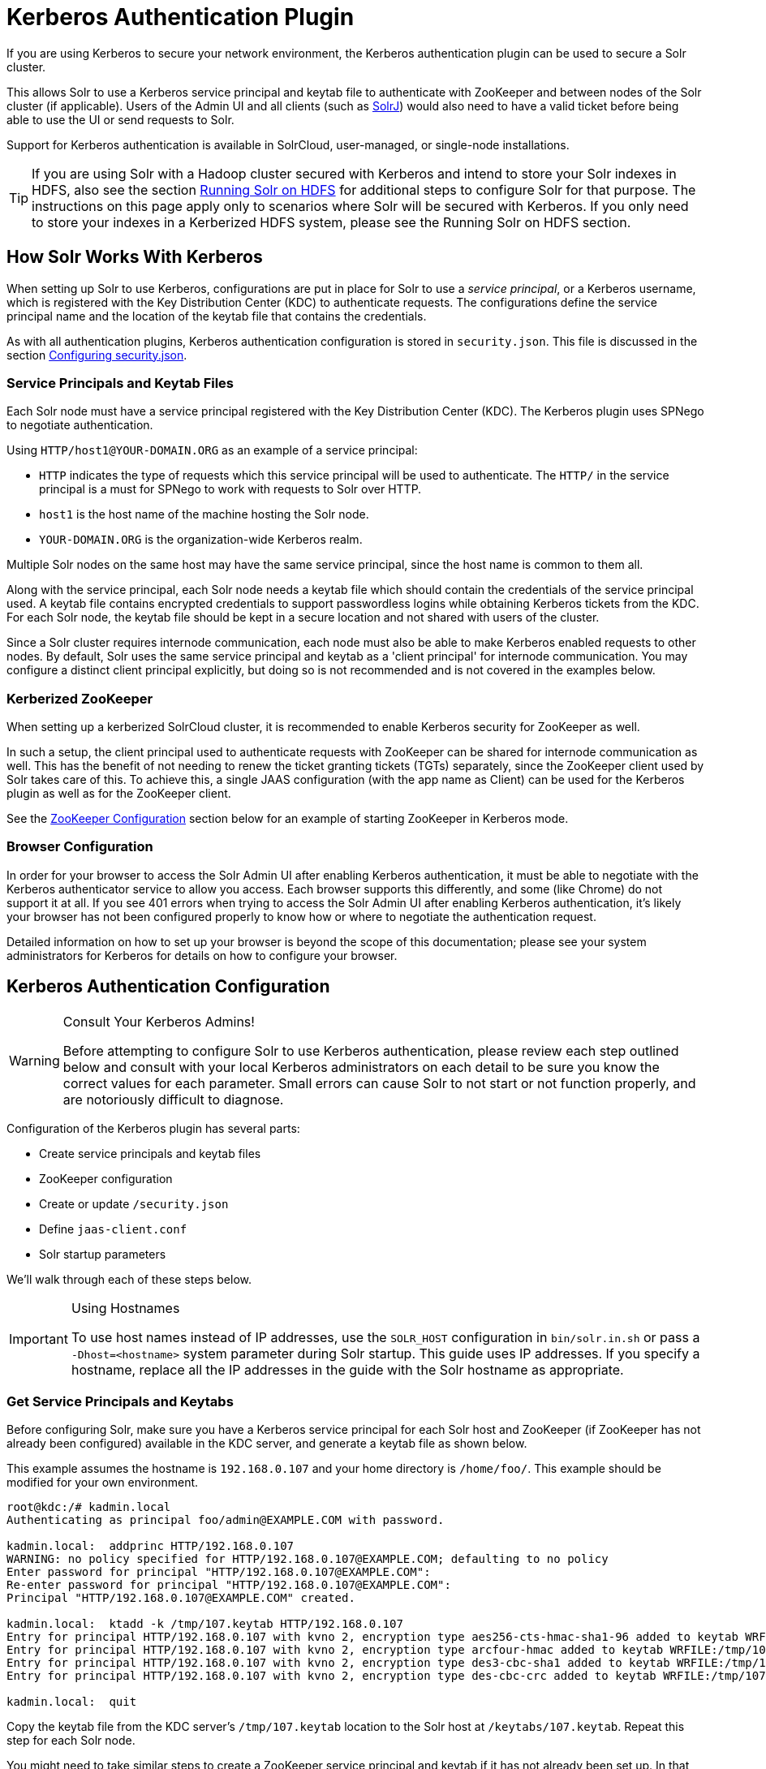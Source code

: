 = Kerberos Authentication Plugin
// Licensed to the Apache Software Foundation (ASF) under one
// or more contributor license agreements.  See the NOTICE file
// distributed with this work for additional information
// regarding copyright ownership.  The ASF licenses this file
// to you under the Apache License, Version 2.0 (the
// "License"); you may not use this file except in compliance
// with the License.  You may obtain a copy of the License at
//
//   http://www.apache.org/licenses/LICENSE-2.0
//
// Unless required by applicable law or agreed to in writing,
// software distributed under the License is distributed on an
// "AS IS" BASIS, WITHOUT WARRANTIES OR CONDITIONS OF ANY
// KIND, either express or implied.  See the License for the
// specific language governing permissions and limitations
// under the License.

If you are using Kerberos to secure your network environment, the Kerberos authentication plugin can be used to secure a Solr cluster.

This allows Solr to use a Kerberos service principal and keytab file to authenticate with ZooKeeper and between nodes of the Solr cluster (if applicable).
Users of the Admin UI and all clients (such as <<using-solrj.adoc#,SolrJ>>) would also need to have a valid ticket before being able to use the UI or send requests to Solr.

Support for Kerberos authentication is available in SolrCloud, user-managed, or single-node installations.

[TIP]
====
If you are using Solr with a Hadoop cluster secured with Kerberos and intend to store your Solr indexes in HDFS, also see the section <<running-solr-on-hdfs.adoc#,Running Solr on HDFS>> for additional steps to configure Solr for that purpose.
The instructions on this page apply only to scenarios where Solr will be secured with Kerberos.
If you only need to store your indexes in a Kerberized HDFS system, please see the Running Solr on HDFS section.
====

== How Solr Works With Kerberos

When setting up Solr to use Kerberos, configurations are put in place for Solr to use a _service principal_, or a Kerberos username, which is registered with the Key Distribution Center (KDC) to authenticate requests.
The configurations define the service principal name and the location of the keytab file that contains the credentials.

As with all authentication plugins, Kerberos authentication configuration is stored in `security.json`.
This file is discussed in the section <<authentication-and-authorization-plugins.adoc#configuring-security-json,Configuring security.json>>.

=== Service Principals and Keytab Files

Each Solr node must have a service principal registered with the Key Distribution Center (KDC).
The Kerberos plugin uses SPNego to negotiate authentication.

Using `HTTP/host1@YOUR-DOMAIN.ORG` as an example of a service principal:

* `HTTP` indicates the type of requests which this service principal will be used to authenticate.
The `HTTP/` in the service principal is a must for SPNego to work with requests to Solr over HTTP.
* `host1` is the host name of the machine hosting the Solr node.
* `YOUR-DOMAIN.ORG` is the organization-wide Kerberos realm.

Multiple Solr nodes on the same host may have the same service principal, since the host name is common to them all.

Along with the service principal, each Solr node needs a keytab file which should contain the credentials of the service principal used.
A keytab file contains encrypted credentials to support passwordless logins while obtaining Kerberos tickets from the KDC.
For each Solr node, the keytab file should be kept in a secure location and not shared with users of the cluster.

Since a Solr cluster requires internode communication, each node must also be able to make Kerberos enabled requests to other nodes.
By default, Solr uses the same service principal and keytab as a 'client principal' for internode communication.
You may configure a distinct client principal explicitly, but doing so is not recommended and is not covered in the examples below.

=== Kerberized ZooKeeper

When setting up a kerberized SolrCloud cluster, it is recommended to enable Kerberos security for ZooKeeper as well.

In such a setup, the client principal used to authenticate requests with ZooKeeper can be shared for internode communication as well.
This has the benefit of not needing to renew the ticket granting tickets (TGTs) separately, since the ZooKeeper client used by Solr takes care of this.
To achieve this, a single JAAS configuration (with the app name as Client) can be used for the Kerberos plugin as well as for the ZooKeeper client.

See the <<ZooKeeper Configuration>> section below for an example of starting ZooKeeper in Kerberos mode.

=== Browser Configuration

In order for your browser to access the Solr Admin UI after enabling Kerberos authentication, it must be able to negotiate with the Kerberos authenticator service to allow you access.
Each browser supports this differently, and some (like Chrome) do not support it at all.
If you see 401 errors when trying to access the Solr Admin UI after enabling Kerberos authentication, it's likely your browser has not been configured properly to know how or where to negotiate the authentication request.

Detailed information on how to set up your browser is beyond the scope of this documentation; please see your system administrators for Kerberos for details on how to configure your browser.

== Kerberos Authentication Configuration

.Consult Your Kerberos Admins!
[WARNING]
====
Before attempting to configure Solr to use Kerberos authentication, please review each step outlined below and consult with your local Kerberos administrators on each detail to be sure you know the correct values for each parameter.
Small errors can cause Solr to not start or not function properly, and are notoriously difficult to diagnose.
====

Configuration of the Kerberos plugin has several parts:

* Create service principals and keytab files
* ZooKeeper configuration
* Create or update `/security.json`
* Define `jaas-client.conf`
* Solr startup parameters

We'll walk through each of these steps below.

.Using Hostnames
[IMPORTANT]
====
To use host names instead of IP addresses, use the `SOLR_HOST` configuration in `bin/solr.in.sh` or pass a `-Dhost=<hostname>` system parameter during Solr startup.
This guide uses IP addresses. If you specify a hostname, replace all the IP addresses in the guide with the Solr hostname as appropriate.
====

=== Get Service Principals and Keytabs

Before configuring Solr, make sure you have a Kerberos service principal for each Solr host and ZooKeeper (if ZooKeeper has not already been configured) available in the KDC server, and generate a keytab file as shown below.

This example assumes the hostname is `192.168.0.107` and your home directory is `/home/foo/`.
This example should be modified for your own environment.

[source,bash]
----
root@kdc:/# kadmin.local
Authenticating as principal foo/admin@EXAMPLE.COM with password.

kadmin.local:  addprinc HTTP/192.168.0.107
WARNING: no policy specified for HTTP/192.168.0.107@EXAMPLE.COM; defaulting to no policy
Enter password for principal "HTTP/192.168.0.107@EXAMPLE.COM":
Re-enter password for principal "HTTP/192.168.0.107@EXAMPLE.COM":
Principal "HTTP/192.168.0.107@EXAMPLE.COM" created.

kadmin.local:  ktadd -k /tmp/107.keytab HTTP/192.168.0.107
Entry for principal HTTP/192.168.0.107 with kvno 2, encryption type aes256-cts-hmac-sha1-96 added to keytab WRFILE:/tmp/107.keytab.
Entry for principal HTTP/192.168.0.107 with kvno 2, encryption type arcfour-hmac added to keytab WRFILE:/tmp/107.keytab.
Entry for principal HTTP/192.168.0.107 with kvno 2, encryption type des3-cbc-sha1 added to keytab WRFILE:/tmp/108.keytab.
Entry for principal HTTP/192.168.0.107 with kvno 2, encryption type des-cbc-crc added to keytab WRFILE:/tmp/107.keytab.

kadmin.local:  quit
----

Copy the keytab file from the KDC server’s `/tmp/107.keytab` location to the Solr host at `/keytabs/107.keytab`.
Repeat this step for each Solr node.

You might need to take similar steps to create a ZooKeeper service principal and keytab if it has not already been set up.
In that case, the example below shows a different service principal for ZooKeeper, so the above might be repeated with `zookeeper/host1` as the service principal for one of the nodes

=== ZooKeeper Configuration

If you are using a ZooKeeper that has already been configured to use Kerberos, you can skip the ZooKeeper-related steps shown here.

Since ZooKeeper manages the communication between nodes in a SolrCloud cluster, it must also be able to authenticate with each node of the cluster.
Configuration requires setting up a service principal for ZooKeeper, defining a JAAS configuration file and instructing ZooKeeper to use both of those items.

The first step is to create a file `java.env` in ZooKeeper's `conf` directory and add the following to it, as in this example:

[source,conf]
----
export JVMFLAGS="-Djava.security.auth.login.config=/etc/zookeeper/conf/jaas-client.conf"
----

The JAAS configuration file should contain the following parameters.
Be sure to change the `principal` and `keyTab` path as appropriate.
The file must be located in the path defined in the step above, with the filename specified.

[source,conf]
----
Server {
 com.sun.security.auth.module.Krb5LoginModule required
  useKeyTab=true
  keyTab="/keytabs/zkhost1.keytab"
  storeKey=true
  doNotPrompt=true
  useTicketCache=false
  debug=true
  principal="zookeeper/host1@EXAMPLE.COM";
};
----

Finally, add the following lines to the ZooKeeper configuration file `zoo.cfg`:

[source,properties]
----
authProvider.1=org.apache.zookeeper.server.auth.SASLAuthenticationProvider
jaasLoginRenew=3600000
----

Once all of the pieces are in place, start ZooKeeper with the following parameter pointing to the JAAS configuration file:

[source,bash]
----
$ bin/zkServer.sh start -Djava.security.auth.login.config=/etc/zookeeper/conf/jaas-client.conf
----

=== Create security.json

Create the file `security.json` with the contents:

[source,json]
----
{"authentication": {"class": "org.apache.solr.security.KerberosPlugin"}}
----

Then use the `bin/solr zk` command to upload the file:

[source,bash]
----
$ bin/solr zk cp ./security.json zk:security.json -z localhost:2181
----

If you are using Solr in a single-node installation, you need to create the `security.json` file and put it in your `$SOLR_HOME` directory.

[IMPORTANT]
====
If you already have a `/security.json` file in ZooKeeper, download the file, add or modify the authentication section and upload it back to ZooKeeper using the <<zookeeper-utilities.adoc#,ZooKeeper Utilities>> available in Solr.
====

=== Define a JAAS Configuration File

The JAAS configuration file defines the properties to use for authentication, such as the service principal and the location of the keytab file.
Other properties can also be set to ensure ticket caching and other features.

The following example can be copied and modified slightly for your environment.
The location of the file can be anywhere on the server, but it will be referenced when starting Solr so it must be readable on the filesystem.
The JAAS file may contain multiple sections for different users, but each section must have a unique name so it can be uniquely referenced in each application.

In the below example, we have created a JAAS configuration file with the name and path of `/home/foo/jaas-client.conf`.
We will use this name and path when we define the Solr start parameters in the next section.
Note that the client `principal` here is the same as the service principal.
This will be used to authenticate internode requests and requests to ZooKeeper.
Make sure to use the correct `principal` hostname and the `keyTab` file path.

// *TODO* The docs link below goes to Java 8, but Java 11 has changed the classpath:
// https://docs.oracle.com/en/java/javase/11/docs/api/jdk.security.auth/com/sun/security/auth/module/Krb5LoginModule.html

[source,conf]
----
Client {
  com.sun.security.auth.module.Krb5LoginModule required
  useKeyTab=true
  keyTab="/keytabs/107.keytab"
  storeKey=true
  useTicketCache=true
  debug=true
  principal="HTTP/192.168.0.107@EXAMPLE.COM";
};
----

The first line of this file defines the section name, which will be used with the `solr.kerberos.jaas.appname` parameter, defined below.

The main properties we are concerned with are the `keyTab` and `principal` properties, but there are others which may be required for your environment.
The https://docs.oracle.com/javase/8/docs/jre/api/security/jaas/spec/com/sun/security/auth/module/Krb5LoginModule.html[javadocs for the Krb5LoginModule] (the class that's being used and is called in the second line above) provide a good outline of the available properties, but for reference the ones in use in the above example are explained here:

* `useKeyTab`: this boolean property defines if we should use a keytab file (`true`, in this case).

* `keyTab`: the location and name of the keytab file for the principal this section of the JAAS configuration file is for.
The path should be enclosed in double-quotes.

* `storeKey`: this boolean property allows the key to be stored in the private credentials of the user.

* `useTicketCache`: this boolean property allows the ticket to be obtained from the ticket cache.

* `debug`: this boolean property will output debug messages for help in troubleshooting.

* `principal`: the name of the service principal to be used.

=== Solr Startup Parameters

While starting up Solr, the following host-specific parameters need to be passed.
These parameters can be passed at the command line with the `bin/solr` start command (see <<solr-control-script-reference.adoc#,Solr Control Script Reference>> for details on how to pass system parameters) or defined in `bin/solr.in.sh` or `bin/solr.in.cmd` as appropriate for your operating system.

`solr.kerberos.name.rules`::
+
[%autowidth,frame=none]
|===
|Optional |Default: `DEFAULT`
|===
+
Used to map Kerberos principals to short names.
Example of a name rule: `RULE:[1:$1@$0](.\*EXAMPLE.COM)s/@.*//`.

`solr.kerberos.cookie.domain`::
+
[%autowidth,frame=none]
|===
s|Required |Default: none
|===
+
Used to issue cookies and should have the hostname of the Solr node.

`solr.kerberos.cookie.portaware`::
+
[%autowidth,frame=none]
|===
|Optional |Default: `false`
|===
+
When set to `true`, cookies are differentiated based on host and port, as opposed to standard cookies which are not port aware.
This should be set if more than one Solr node is hosted on the same host.

`solr.kerberos.principal`::
+
[%autowidth,frame=none]
|===
s|Required |Default: none
|===
+
The service principal.

`solr.kerberos.keytab`::
+
[%autowidth,frame=none]
|===
s|Required |Default: none
|===
+
Keytab file path containing service principal credentials

`solr.kerberos.jaas.appname`::
+
[%autowidth,frame=none]
|===
|Optional |Default: `Client`
|===
+
The app name (section name) within the JAAS configuration file which is required for internode communication.
The default is used for ZooKeeper authentication as well.
If different users are used for ZooKeeper and Solr, they will need to have separate sections in the JAAS configuration file.

`java.security.auth.login.config`::
+
[%autowidth,frame=none]
|===
s|Required |Default: none
|===
+
Path to the JAAS configuration file for configuring a Solr client for internode communication.

Here is an example that could be added to `bin/solr.in.sh`.
Make sure to change this example to use the right hostname and the keytab file path.

[source,properties]
----
SOLR_AUTH_TYPE="kerberos"
SOLR_AUTHENTICATION_OPTS="-Djava.security.auth.login.config=/home/foo/jaas-client.conf -Dsolr.kerberos.cookie.domain=192.168.0.107 -Dsolr.kerberos.cookie.portaware=true -Dsolr.kerberos.principal=HTTP/192.168.0.107@EXAMPLE.COM -Dsolr.kerberos.keytab=/keytabs/107.keytab"
----

// *TODO* Update this for Java 11

.KDC with AES-256 encryption
[IMPORTANT]
====
If your KDC uses AES-256 encryption, you need to add the Java Cryptography Extension (JCE) Unlimited Strength Jurisdiction Policy Files to your JRE before a Kerberized Solr can interact with the KDC.

You will know this when you see an error like this in your Solr logs: "KrbException: Encryption type AES256 CTS mode with HMAC SHA1-96 is not supported/enabled".

For Java 1.8, this is available here: http://www.oracle.com/technetwork/java/javase/downloads/jce8-download-2133166.html.

Replace the `local_policy.jar` present in `JAVA_HOME/jre/lib/security/` with the new `local_policy.jar` from the downloaded package and restart the Solr node.
====

=== Using Delegation Tokens

The Kerberos plugin can be configured to use delegation tokens, which allow an application to reuse the authentication of an end-user or another application.

There are a few use cases for Solr where this might be helpful:

* Using distributed clients (such as MapReduce) where each client may not have access to the user's credentials.
* When load on the Kerberos server is high.
Delegation tokens can reduce the load because they do not access the server after the first request.
* If requests or permissions need to be delegated to another user.

To enable delegation tokens, several parameters must be defined.
These parameters can be passed at the command line with the `bin/solr` start command (<<solr-control-script-reference.adoc#,Solr Control Script Reference>>) or defined in `bin/solr.in.sh` or `bin/solr.in.cmd` as appropriate for your operating system.

`solr.kerberos.delegation.token.enabled`::
+
[%autowidth,frame=none]
|===
|Optional |Default: `false`
|===
+
Set to `true` to enable delegation tokens.
This parameter is required if you want to enable tokens.

`solr.kerberos.delegation.token.kind`::
+
[%autowidth,frame=none]
|===
|Optional |Default: `solr-dt`
|===
+
The type of delegation tokens.
The only option available at this time is the default.

`solr.kerberos.delegation.token.validity`::
+
[%autowidth,frame=none]
|===
|Optional |Default: `36000`
|===
+
Time, in seconds, for which delegation tokens are valid.

`solr.kerberos.delegation.token.signer.secret.provider`::
+
[%autowidth,frame=none]
|===
|Optional |Default: `zookeeper`
|===
+
Where delegation token information is stored internally.
The default is `zookeeper` which must be the location for delegation tokens to work across Solr servers (when running in SolrCloud mode).
No other option is available at this time.

`solr.kerberos.delegation.token.signer.secret.provider.zookeper.path`::
+
[%autowidth,frame=none]
|===
|Optional |Default: none
|===
+
The ZooKeeper path where the secret provider information is stored.
This is in the form of the path + `/security/token`.
The path can include the chroot or the chroot can be omitted if you are not using it.
This example includes the chroot: `server1:9983,server2:9983,server3:9983/solr/security/token`.

`solr.kerberos.delegation.token.secret.manager.znode.working.path`::
+
[%autowidth,frame=none]
|===
|Optional |Default: none
|===
+
The ZooKeeper path where token information is stored.
This is in the form of the path + `/security/zkdtsm`.
The path can include the chroot or the chroot can be omitted if you are not using it.
This example includes the chroot: `server1:9983,server2:9983,server3:9983/solr/security/zkdtsm`.

=== Start Solr

Once the configuration is complete, you can start Solr with the `bin/solr` script, as in the example below, which is for users in SolrCloud mode only.

This example assumes you modified `bin/solr.in.sh` or `bin/solr.in.cmd`, with the proper values, but if you did not, you would pass the system parameters along with the start command.
Note you also need to customize the `-z` property as appropriate for the location of your ZooKeeper nodes.

[source,bash]
----
$ bin/solr -c -z server1:2181,server2:2181,server3:2181/solr
----

NOTE: If you have defined `ZK_HOST` in `solr.in.sh`/`solr.in.cmd` (see <<setting-up-an-external-zookeeper-ensemble#updating-solr-include-files,instructions>>) you can omit `-z <zk host string>` from the above command.

=== Test the Configuration

. Do a `kinit` with your username. For example, `kinit \user@EXAMPLE.COM`.
. Try to access Solr using `curl`. You should get a successful response.
+
[source,bash]
----
$ curl --negotiate -u : "http://192.168.0.107:8983/solr/"
----

== Using SolrJ with a Kerberized Solr

To use Kerberos authentication in a SolrJ application, you need the following two lines before you create a SolrClient:

[source,java]
----
System.setProperty("java.security.auth.login.config", "/home/foo/jaas-client.conf");
HttpClientUtil.setConfigurer(new Krb5HttpClientConfigurer());
----

You need to specify a Kerberos service principal for the client and a corresponding keytab in the JAAS client configuration file above.
This principal should be different from the service principal we created for Solr.

Here’s an example:

[source,conf]
----
SolrJClient {
  com.sun.security.auth.module.Krb5LoginModule required
  useKeyTab=true
  keyTab="/keytabs/foo.keytab"
  storeKey=true
  useTicketCache=true
  debug=true
  principal="solrclient@EXAMPLE.COM";
};
----

=== Delegation Tokens with SolrJ

Delegation tokens are also supported with SolrJ, in the following ways:

* `DelegationTokenRequest` and `DelegationTokenResponse` can be used to get, cancel, and renew delegation tokens.
* `HttpSolrClient.Builder` includes a `withKerberosDelegationToken` function for creating an HttpSolrClient that uses a delegation token to authenticate.

Sample code to get a delegation token:

[source,java]
----
private String getDelegationToken(final String renewer, final String user, HttpSolrClient solrClient) throws Exception {
    DelegationTokenRequest.Get get = new DelegationTokenRequest.Get(renewer) {
      @Override
      public SolrParams getParams() {
        ModifiableSolrParams params = new ModifiableSolrParams(super.getParams());
        params.set("user", user);
        return params;
      }
    };
    DelegationTokenResponse.Get getResponse = get.process(solrClient);
    return getResponse.getDelegationToken();
  }
----

To create a `HttpSolrClient` that uses delegation tokens:

[source,java]
----
HttpSolrClient client = new HttpSolrClient.Builder("http://localhost:8983/solr").withKerberosDelegationToken(token).build();
----

To create a `CloudSolrClient` that uses delegation tokens:

[source,java]
----
CloudSolrClient client = new CloudSolrClient.Builder(Collections.singletonList("localhost:2181"),Optional.empty())
                .withLBHttpSolrClientBuilder(new LBHttpSolrClient.Builder()
                    .withResponseParser(client.getParser())
                    .withHttpSolrClientBuilder(
                        new HttpSolrClient.Builder()
                            .withKerberosDelegationToken(token)
                    ))
                        .build();
----

[TIP]
====
Hadoop's delegation token responses are in JSON map format.
A response parser for that is available in `DelegationTokenResponse`.
Other response parsers may not work well with Hadoop responses.
====
